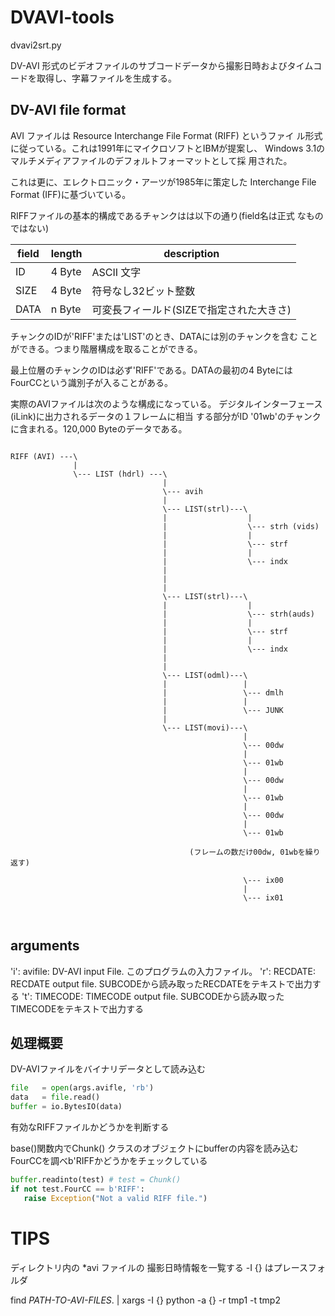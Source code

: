 * DVAVI-tools

  dvavi2srt.py

  DV-AVI 形式のビデオファイルのサブコードデータから撮影日時およびタイムコードを取得し、字幕ファイルを生成する。

** DV-AVI file format

   AVI ファイルは Resource Interchange File Format (RIFF) というファイ
   ル形式に従っている。これは1991年にマイクロソフトとIBMが提案し、
   Windows 3.1のマルチメディアファイルのデフォルトフォーマットとして採
   用された。

   これは更に、エレクトロニック・アーツが1985年に策定した Interchange
   File Format (IFF)に基づいている。

   RIFFファイルの基本的構成であるチャンクはは以下の通り(field名は正式
   なものではない)
   

   | field | length | description                              |
   |-------+--------+------------------------------------------|
   | ID    | 4 Byte | ASCII 文字                               |
   | SIZE  | 4 Byte | 符号なし32ビット整数                     |
   | DATA  | n Byte | 可変長フィールド(SIZEで指定された大きさ) |

   チャンクのIDが'RIFF'または'LIST'のとき、DATAには別のチャンクを含む
   ことができる。つまり階層構成を取ることができる。
   
   最上位層のチャンクのIDは必ず'RIFF'である。DATAの最初の4 Byteには
   FourCCという識別子が入ることがある。


   実際のAVIファイルは次のような構成になっている。
   デジタルインターフェース(iLink)に出力されるデータの１フレームに相当
   する部分がID '01wb'のチャンクに含まれる。120,000 Byteのデータである。

   #+begin_example
   
   RIFF (AVI) ---\
                 |
                 \--- LIST (hdrl) ---\
                                     |
                                     \--- avih
                                     |
                                     \--- LIST(strl)---\
                                     |                  |
                                     |                  \--- strh (vids)
                                     |                  |
                                     |                  \--- strf
                                     |                  |
                                     |                  \--- indx
                                     |
                                     |
                                     |
                                     \--- LIST(strl)---\
                                     |                  |
                                     |                  \--- strh(auds)
                                     |                  |
                                     |                  \--- strf
                                     |                  |
                                     |                  \--- indx
                                     |
                                     |
                                     \--- LIST(odml)---\
                                     |                 |
                                     |                 \--- dmlh
                                     |                 |
                                     |                 \--- JUNK
                                     |
                                     \--- LIST(movi)---\
                                                       |
                                                       \--- 00dw
                                                       |
                                                       \--- 01wb
                                                       |
                                                       \--- 00dw
                                                       |
                                                       \--- 01wb
                                                       |
                                                       \--- 00dw
                                                       |
                                                       \--- 01wb

                                           (フレームの数だけ00dw, 01wbを繰り返す)

                                                       \--- ix00
                                                       |
                                                       \--- ix01

   
   #+end_example

** arguments
   
   'i': avifile: DV-AVI input File. このプログラムの入力ファイル。
   'r': RECDATE: RECDATE output file. SUBCODEから読み取ったRECDATEをテキストで出力する
   't': TIMECODE: TIMECODE output file. SUBCODEから読み取ったTIMECODEをテキストで出力する

** 処理概要   

   DV-AVIファイルをバイナリデータとして読み込む

   #+BEGIN_SRC python
   file   = open(args.avifle, 'rb')
   data   = file.read()
   buffer = io.BytesIO(data)
   #+END_SRC

   有効なRIFFファイルかどうかを判断する

   base()関数内でChunk() クラスのオブジェクトにbufferの内容を読み込む
   FourCCを調べb'RIFFかどうかをチェックしている

   #+BEGIN_SRC python
   buffer.readinto(test) # test = Chunk()
   if not test.FourCC == b'RIFF':
      raise Exception("Not a valid RIFF file.")
   #+END_SRC

* TIPS
  ディレクトリ内の *avi ファイルの 撮影日時情報を一覧する
  -I {} はプレースフォルダ

  find /PATH-TO-AVI-FILES/. | xargs -I {} python -a {} -r tmp1 -t tmp2


